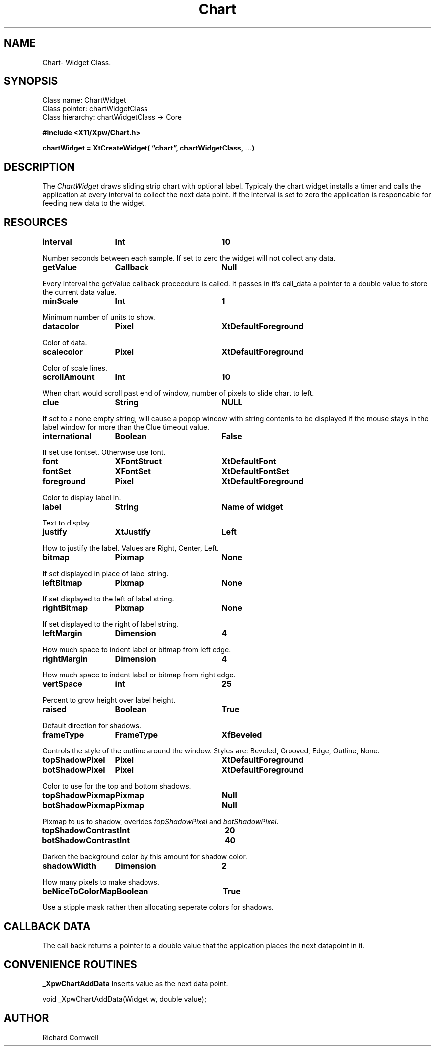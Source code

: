 .\" $Id$
.\"
.\"
.\" Copyright 1997 Richard P. Cornwell All Rights Reserved,
.\"
.\" The software is provided "as is", without warranty of any kind, express
.\" or implied, including but not limited to the warranties of
.\" merchantability, fitness for a particular purpose and non-infringement.
.\" In no event shall Richard Cornwell be liable for any claim, damages
.\" or other liability, whether in an action of contract, tort or otherwise,
.\" arising from, out of or in connection with the software or the use or other
.\" dealings in the software.
.\"
.\" Permission to use, copy, and distribute this software and its
.\" documentation for non commercial use is hereby granted,
.\" provided that the above copyright notice appear in all copies and that
.\" both that copyright notice and this permission notice appear in
.\" supporting documentation.
.\"
.\" The sale, resale, or use of this library for profit without the
.\" express written consent of the author Richard Cornwell is forbidden.
.\" Please see attached License file for information about using this
.\" library in commercial applications, or for commercial software distribution.
.\"
.TH Chart 3Xpw "2 October 97"
.UC 4
.SH NAME
Chart\- Widget Class.
.SH SYNOPSIS
.TA 2.0i 
.ta 2.0i
.LP
Class name:     ChartWidget
.br
Class pointer:  chartWidgetClass
.br
Class hierarchy:        chartWidgetClass \(-> Core
.P
.nf
.B #include <X11/Xpw/Chart.h>
.LP
.B chartWidget = XtCreateWidget( \(lqchart\(rq, chartWidgetClass, ...)
.LP
.fi
.SH DESCRIPTION
.LP
The \fIChartWidget\fR draws sliding strip chart with optional label. Typicaly
the chart widget installs a timer and calls the application at every interval
to collect the next data point. If the interval is set to zero the application
is responcable for feeding new data to the widget.
.P
.SH RESOURCES
.TA 2.0i 3.5i 4.0i
.ta 2.0i 3.5i 4.0i 
.P
.BI interval	Int	10
.P
Number seconds between each sample. If set to zero the widget will not 
collect any data.
.P
.BI getValue	Callback	Null
.P
Every interval the getValue callback proceedure is called. It passes in it's
call_data a pointer to a double value to store the current data value.
.P
.BI minScale	Int	1
.P
Minimum number of units to show.
.P
.BI datacolor	Pixel	XtDefaultForeground
.P
Color of data.
.P
.BI scalecolor	Pixel	XtDefaultForeground
.P
Color of scale lines.
.P
.BI scrollAmount	Int	10
.P
When chart would scroll past end of window, number of pixels to slide chart to
left.
.P
.BI clue	String	NULL
.P
If set to a none empty string, will cause a popop window with string contents
to be displayed if the mouse stays in the label window for more than the
Clue timeout value.
.P
.BI international	Boolean	False
.P
If set use fontset. Otherwise use font.
.P
.BI font	XFontStruct	XtDefaultFont
.br
.BI fontSet	XFontSet	XtDefaultFontSet
.P
.BI foreground	Pixel	XtDefaultForeground
.P
Color to display label in.
.P
.BI label	String	Name\ of\ widget
.P
Text to display.
.P
.BI justify	XtJustify	Left
.P
How to justify the label. Values are Right, Center, Left.
.P
.BI bitmap	Pixmap	None
.P
If set displayed in place of label string.
.P
.BI leftBitmap	Pixmap	None
.P
If set displayed to the left of label string.
.P
.BI rightBitmap	Pixmap	None
.P
If set displayed to the right of label string.
.P
.BI leftMargin	Dimension	4
.P
How much space to indent label or bitmap from left edge.
.P
.BI rightMargin	Dimension	4
.P
How much space to indent label or bitmap from right edge.
.P
.BI vertSpace	int	25
.P
Percent to grow height over label height.
.P
.BI raised	Boolean	True
.P
Default direction for shadows.
.P
.BI frameType	FrameType	XfBeveled
.P
Controls the style of the outline around the window. Styles are:
Beveled, Grooved, Edge, Outline, None.
.P
.BI topShadowPixel	Pixel	XtDefaultForeground 
.br
.BI botShadowPixel	Pixel	XtDefaultForeground 
.P
Color to use for the top and bottom shadows.
.P
.BI topShadowPixmap	Pixmap	Null 
.br
.BI botShadowPixmap	Pixmap	Null 
.P
Pixmap to us to shadow, overides \fItopShadowPixel\fR and \fIbotShadowPixel\fR.
.P
.BI topShadowContrast	Int	20 
.br
.BI botShadowContrast	Int	40 
.P
Darken the background color by this amount for shadow color.
.P
.BI shadowWidth	Dimension	2
.P
How many pixels to make shadows.
.P
.BI beNiceToColorMap	Boolean	True
.P
Use a stipple mask rather then allocating seperate colors for shadows.
.P
.SH "CALLBACK DATA"
.P
The call back returns a pointer to a double value that the applcation places
the next datapoint in it.
.P
.SH "CONVENIENCE ROUTINES"
.P
\fB_XpwChartAddData\fR Inserts value as the next data point.
.P
.nf
void _XpwChartAddData(Widget w, double value);
.fi
.P
.SH AUTHOR
Richard Cornwell
